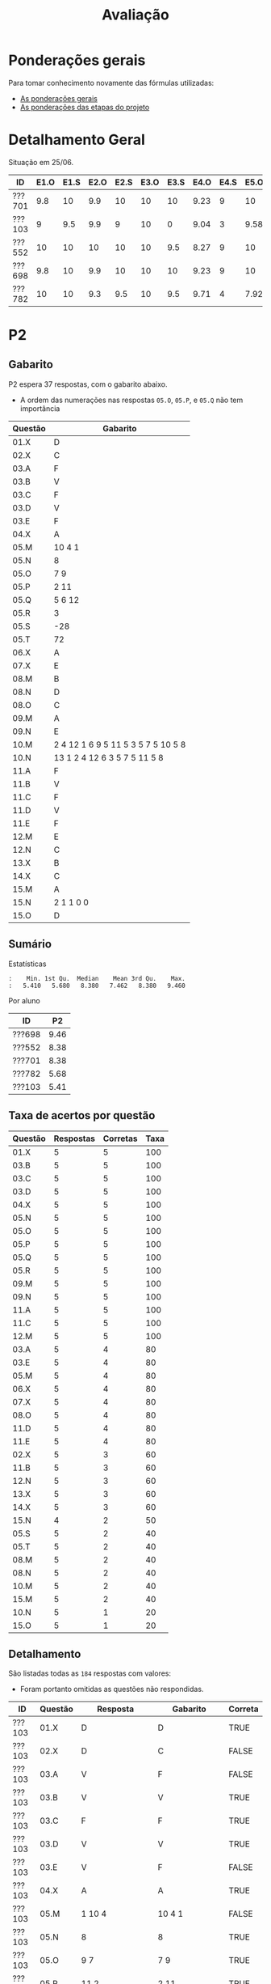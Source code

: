# -*- coding: utf-8 -*-"
#+STARTUP: overview indent

#+TITLE: Avaliação

#+OPTIONS: html-link-use-abs-url:nil html-postamble:auto
#+OPTIONS: html-preamble:t html-scripts:t html-style:t
#+OPTIONS: html5-fancy:nil tex:t
#+HTML_DOCTYPE: xhtml-strict
#+HTML_CONTAINER: div
#+DESCRIPTION:
#+KEYWORDS:
#+HTML_LINK_HOME:
#+HTML_LINK_UP:
#+HTML_MATHJAX:
#+HTML_HEAD:
#+HTML_HEAD_EXTRA:
#+SUBTITLE:
#+INFOJS_OPT:
#+CREATOR: <a href="http://www.gnu.org/software/emacs/">Emacs</a> 25.2.2 (<a href="http://orgmode.org">Org</a> mode 9.0.1)
#+LATEX_HEADER:
#+EXPORT_EXCLUDE_TAGS: noexport
#+EXPORT_SELECT_TAGS: export
#+TAGS: noexport(n) deprecated(d)

* Ponderações gerais

Para tomar conhecimento novamente das fórmulas utilizadas:
- [[./plano/index.org][As ponderações gerais]]
- [[./projeto/README.org][As ponderações das etapas do projeto]]

* Detalhamento Geral

Situação em 25/06.

| ID     | E1.O | E1.S | E2.O | E2.S | E3.O | E3.S | E4.O | E4.S | E5.O | E5.S | E6.O | E6.S | Faltas | Freq |   P1 |   P2 | PR |    T |
|--------+------+------+------+------+------+------+------+------+------+------+------+------+--------+------+------+------+----+------|
| ???701 |  9.8 |   10 |  9.9 |   10 |   10 |   10 | 9.23 |    9 |   10 |   10 |   10 |   10 |      2 |   92 | 8.44 | 8.38 |  0 | 9.28 |
| ???103 |    9 |  9.5 |  9.9 |    9 |   10 |    0 | 9.04 |    3 | 9.58 |    7 |    0 |    0 |      5 |   80 | 0.83 | 5.41 |  0 | 6.28 |
| ???552 |   10 |   10 |   10 |   10 |   10 |  9.5 | 8.27 |    9 |   10 |   10 |   10 | 8.53 |      5 |   80 |  9.6 | 8.38 |  0 | 9.09 |
| ???698 |  9.8 |   10 |  9.9 |   10 |   10 |   10 | 9.23 |    9 |   10 |   10 |   10 |   10 |      3 |   88 | 7.11 | 9.46 |  0 | 9.28 |
| ???782 |   10 |   10 |  9.3 |  9.5 |   10 |  9.5 | 9.71 |    4 | 7.92 |    6 |    0 |    0 |      1 |   96 | 8.33 | 5.68 |  0 | 6.99 |

* PR                                                               :noexport:
** Gabarito

PR espera 33 respostas, com o gabarito abaixo.

| Questão | Gabarito  |
|---------+-----------|
| 01.X    | E         |
| 02.X    | C         |
| 03.X    | D         |
| 04.X    | AADDDAAA  |
| 05.M    | 100100    |
| 05.N    | A         |
| 05.O    | B         |
| 06.X    | E         |
| 07.X    | C         |
| 08.X    | A         |
| 09.M    | 7 9 12    |
| 09.N    | 6         |
| 09.O    | 3 10      |
| 09.P    | 1 11      |
| 09.Q    | 2 5 8     |
| 09.R    | 4         |
| 10.A    | F         |
| 10.B    | F         |
| 10.C    | V         |
| 10.D    | F         |
| 10.E    | F         |
| 11.X    | 10110     |
| 12.X    | D         |
| 13.M    | C         |
| 13.N    | A         |
| 13.O    | B         |
| 14.X    | C         |
| 15.X    | A         |
| 16.X    | D         |
| 17.X    | E         |
| 18.M    | D         |
| 18.N    | 2 1 1 0 0 |
| 18.O    | E         |
** Sumário

| ID     |   PR |
|--------+------|
| ???155 | 6.67 |
| ???424 | 5.15 |
| ???490 | 4.55 |
** Taxa de acertos por questão

| Questão | Respostas | Corretas | Taxa |
|---------+-----------+----------+------|
| 04.X    |         3 |        3 |  100 |
| 07.X    |         3 |        3 |  100 |
| 09.N    |         3 |        3 |  100 |
| 09.O    |         3 |        3 |  100 |
| 09.P    |         3 |        3 |  100 |
| 09.R    |         3 |        3 |  100 |
| 10.B    |         3 |        3 |  100 |
| 10.C    |         3 |        3 |  100 |
| 12.X    |         3 |        3 |  100 |
| 01.X    |         3 |        2 |   67 |
| 05.N    |         3 |        2 |   67 |
| 05.O    |         3 |        2 |   67 |
| 06.X    |         3 |        2 |   67 |
| 09.M    |         3 |        2 |   67 |
| 09.Q    |         3 |        2 |   67 |
| 10.E    |         3 |        2 |   67 |
| 13.O    |         3 |        2 |   67 |
| 18.O    |         3 |        2 |   67 |
| 02.X    |         3 |        1 |   33 |
| 03.X    |         3 |        1 |   33 |
| 10.A    |         3 |        1 |   33 |
| 10.D    |         3 |        1 |   33 |
| 14.X    |         3 |        1 |   33 |
| 15.X    |         3 |        1 |   33 |
| 16.X    |         3 |        1 |   33 |
| 17.X    |         3 |        1 |   33 |
| 18.M    |         3 |        1 |   33 |
| 05.M    |         3 |        0 |    0 |
| 08.X    |         3 |        0 |    0 |
| 11.X    |         3 |        0 |    0 |
| 13.M    |         3 |        0 |    0 |
| 13.N    |         3 |        0 |    0 |
| 18.N    |         3 |        0 |    0 |
** Detalhamento

| ID     | Questão | Resposta  | Gabarito  | Correta |
|--------+---------+-----------+-----------+---------|
| ???155 | 01.X    | =E=         | =E=         | TRUE    |
| ???155 | 02.X    | =C=         | =C=         | TRUE    |
| ???155 | 03.X    | =D=         | =D=         | TRUE    |
| ???155 | 04.X    | =AADDDAAA=  | =AADDDAAA=  | TRUE    |
| ???155 | 05.M    | =010100=    | =100100=    | FALSE   |
| ???155 | 05.N    | =A=         | =A=         | TRUE    |
| ???155 | 05.O    | =B=         | =B=         | TRUE    |
| ???155 | 06.X    | =E=         | =E=         | TRUE    |
| ???155 | 07.X    | =C=         | =C=         | TRUE    |
| ???155 | 08.X    | =D=         | =A=         | FALSE   |
| ???155 | 09.M    | =12 7 9=    | =7 9 12=    | FALSE   |
| ???155 | 09.N    | =6=         | =6=         | TRUE    |
| ???155 | 09.O    | =3 10=      | =3 10=      | TRUE    |
| ???155 | 09.P    | =1 11=      | =1 11=      | TRUE    |
| ???155 | 09.Q    | =5 8 2=     | =2 5 8=     | TRUE    |
| ???155 | 09.R    | =4=         | =4=         | TRUE    |
| ???155 | 10.A    | =F=         | =F=         | TRUE    |
| ???155 | 10.B    | =F=         | =F=         | TRUE    |
| ???155 | 10.C    | =V=         | =V=         | TRUE    |
| ???155 | 10.D    | =F=         | =F=         | TRUE    |
| ???155 | 10.E    | =F=         | =F=         | TRUE    |
| ???155 | 11.X    | =01010=     | =10110=     | FALSE   |
| ???155 | 12.X    | =D=         | =D=         | TRUE    |
| ???155 | 13.M    | =A=         | =C=         | FALSE   |
| ???155 | 13.N    | =B=         | =A=         | FALSE   |
| ???155 | 13.O    | =B=         | =B=         | TRUE    |
| ???155 | 14.X    | =B=         | =C=         | FALSE   |
| ???155 | 15.X    | =E=         | =A=         | FALSE   |
| ???155 | 16.X    | =D=         | =D=         | TRUE    |
| ???155 | 17.X    | =E=         | =E=         | TRUE    |
| ???155 | 18.M    | =B=         | =D=         | FALSE   |
| ???155 | 18.N    | =1 2 1 0 0= | =2 1 1 0 0= | FALSE   |
| ???155 | 18.O    | =D=         | =E=         | FALSE   |
| ???424 | 01.X    | =B=         | =E=         | FALSE   |
| ???424 | 02.X    | =D=         | =C=         | FALSE   |
| ???424 | 03.X    | =E=         | =D=         | FALSE   |
| ???424 | 04.X    | =AADDDAAA=  | =AADDDAAA=  | TRUE    |
| ???424 | 05.M    | =011100=    | =100100=    | FALSE   |
| ???424 | 05.N    | =A=         | =A=         | TRUE    |
| ???424 | 05.O    | =B=         | =B=         | TRUE    |
| ???424 | 06.X    | =E=         | =E=         | TRUE    |
| ???424 | 07.X    | =C=         | =C=         | TRUE    |
| ???424 | 08.X    | =E=         | =A=         | FALSE   |
| ???424 | 09.M    | =7 9 12=    | =7 9 12=    | TRUE    |
| ???424 | 09.N    | =6=         | =6=         | TRUE    |
| ???424 | 09.O    | =10 3=      | =3 10=      | TRUE    |
| ???424 | 09.P    | =11 1=      | =1 11=      | TRUE    |
| ???424 | 09.Q    | =5 2=       | =2 5 8=     | FALSE   |
| ???424 | 09.R    | =4=         | =4=         | TRUE    |
| ???424 | 10.A    | =V=         | =F=         | FALSE   |
| ???424 | 10.B    | =F=         | =F=         | TRUE    |
| ???424 | 10.C    | =V=         | =V=         | TRUE    |
| ???424 | 10.D    | =V=         | =F=         | FALSE   |
| ???424 | 10.E    | =V=         | =F=         | FALSE   |
| ???424 | 11.X    | =01011=     | =10110=     | FALSE   |
| ???424 | 12.X    | =D=         | =D=         | TRUE    |
| ???424 | 13.M    | =A=         | =C=         | FALSE   |
| ???424 | 13.N    | =E=         | =A=         | FALSE   |
| ???424 | 13.O    | =B=         | =B=         | TRUE    |
| ???424 | 14.X    | =A=         | =C=         | FALSE   |
| ???424 | 15.X    | =A=         | =A=         | TRUE    |
| ???424 | 16.X    | =E=         | =D=         | FALSE   |
| ???424 | 17.X    | =C=         | =E=         | FALSE   |
| ???424 | 18.M    | =D=         | =D=         | TRUE    |
| ???424 | 18.N    | =4=         | =2 1 1 0 0= | FALSE   |
| ???424 | 18.O    | =E=         | =E=         | TRUE    |
| ???490 | 01.X    | =E=         | =E=         | TRUE    |
| ???490 | 02.X    | =D=         | =C=         | FALSE   |
| ???490 | 03.X    | =C=         | =D=         | FALSE   |
| ???490 | 04.X    | =AADDDAAA=  | =AADDDAAA=  | TRUE    |
| ???490 | 05.M    | =010110=    | =100100=    | FALSE   |
| ???490 | 05.N    | =D=         | =A=         | FALSE   |
| ???490 | 05.O    | =C=         | =B=         | FALSE   |
| ???490 | 06.X    | =B=         | =E=         | FALSE   |
| ???490 | 07.X    | =C=         | =C=         | TRUE    |
| ???490 | 08.X    | =E=         | =A=         | FALSE   |
| ???490 | 09.M    | =7 9 12=    | =7 9 12=    | TRUE    |
| ???490 | 09.N    | =6=         | =6=         | TRUE    |
| ???490 | 09.O    | =3 10=      | =3 10=      | TRUE    |
| ???490 | 09.P    | =1 11=      | =1 11=      | TRUE    |
| ???490 | 09.Q    | =2 5 8=     | =2 5 8=     | TRUE    |
| ???490 | 09.R    | =4=         | =4=         | TRUE    |
| ???490 | 10.A    | =V=         | =F=         | FALSE   |
| ???490 | 10.B    | =F=         | =F=         | TRUE    |
| ???490 | 10.C    | =V=         | =V=         | TRUE    |
| ???490 | 10.D    | =V=         | =F=         | FALSE   |
| ???490 | 10.E    | =F=         | =F=         | TRUE    |
| ???490 | 11.X    | =01010=     | =10110=     | FALSE   |
| ???490 | 12.X    | =D=         | =D=         | TRUE    |
| ???490 | 13.M    | =E=         | =C=         | FALSE   |
| ???490 | 13.N    | =C=         | =A=         | FALSE   |
| ???490 | 13.O    | =E=         | =B=         | FALSE   |
| ???490 | 14.X    | =C=         | =C=         | TRUE    |
| ???490 | 15.X    | =D=         | =A=         | FALSE   |
| ???490 | 16.X    | =C=         | =D=         | FALSE   |
| ???490 | 17.X    | =D=         | =E=         | FALSE   |
| ???490 | 18.M    | =E=         | =D=         | FALSE   |
| ???490 | 18.N    | =2 1 2 0 2= | =2 1 1 0 0= | FALSE   |
| ???490 | 18.O    | =E=         | =E=         | TRUE    |

* P2
** Gabarito

P2 espera 37 respostas, com o gabarito abaixo.
- A ordem das numerações nas respostas =05.O=, =05.P=, e =05.Q= não tem importância

| Questão | Gabarito                           |
|---------+------------------------------------|
| 01.X    | D                                  |
| 02.X    | C                                  |
| 03.A    | F                                  |
| 03.B    | V                                  |
| 03.C    | F                                  |
| 03.D    | V                                  |
| 03.E    | F                                  |
| 04.X    | A                                  |
| 05.M    | 10 4 1                             |
| 05.N    | 8                                  |
| 05.O    | 7 9                                |
| 05.P    | 2 11                               |
| 05.Q    | 5 6 12                             |
| 05.R    | 3                                  |
| 05.S    | -28                                |
| 05.T    | 72                                 |
| 06.X    | A                                  |
| 07.X    | E                                  |
| 08.M    | B                                  |
| 08.N    | D                                  |
| 08.O    | C                                  |
| 09.M    | A                                  |
| 09.N    | E                                  |
| 10.M    | 2 4 12 1 6 9 5 11 5 3 5 7 5 10 5 8 |
| 10.N    | 13 1 2 4 12 6 3 5 7 5 11 5 8       |
| 11.A    | F                                  |
| 11.B    | V                                  |
| 11.C    | F                                  |
| 11.D    | V                                  |
| 11.E    | F                                  |
| 12.M    | E                                  |
| 12.N    | C                                  |
| 13.X    | B                                  |
| 14.X    | C                                  |
| 15.M    | A                                  |
| 15.N    | 2 1 1 0 0                          |
| 15.O    | D                                  |

** Sumário

Estatísticas

#+BEGIN_EXAMPLE
:    Min. 1st Qu.  Median    Mean 3rd Qu.    Max. 
:   5.410   5.680   8.380   7.462   8.380   9.460
#+END_EXAMPLE

Por aluno

#+name: p2.notas
| ID     |   P2 |
|--------+------|
| ???698 | 9.46 |
| ???552 | 8.38 |
| ???701 | 8.38 |
| ???782 | 5.68 |
| ???103 | 5.41 |

** Taxa de acertos por questão

| Questão | Respostas | Corretas | Taxa |
|---------+-----------+----------+------|
| 01.X    |         5 |        5 |  100 |
| 03.B    |         5 |        5 |  100 |
| 03.C    |         5 |        5 |  100 |
| 03.D    |         5 |        5 |  100 |
| 04.X    |         5 |        5 |  100 |
| 05.N    |         5 |        5 |  100 |
| 05.O    |         5 |        5 |  100 |
| 05.P    |         5 |        5 |  100 |
| 05.Q    |         5 |        5 |  100 |
| 05.R    |         5 |        5 |  100 |
| 09.M    |         5 |        5 |  100 |
| 09.N    |         5 |        5 |  100 |
| 11.A    |         5 |        5 |  100 |
| 11.C    |         5 |        5 |  100 |
| 12.M    |         5 |        5 |  100 |
| 03.A    |         5 |        4 |   80 |
| 03.E    |         5 |        4 |   80 |
| 05.M    |         5 |        4 |   80 |
| 06.X    |         5 |        4 |   80 |
| 07.X    |         5 |        4 |   80 |
| 08.O    |         5 |        4 |   80 |
| 11.D    |         5 |        4 |   80 |
| 11.E    |         5 |        4 |   80 |
| 02.X    |         5 |        3 |   60 |
| 11.B    |         5 |        3 |   60 |
| 12.N    |         5 |        3 |   60 |
| 13.X    |         5 |        3 |   60 |
| 14.X    |         5 |        3 |   60 |
| 15.N    |         4 |        2 |   50 |
| 05.S    |         5 |        2 |   40 |
| 05.T    |         5 |        2 |   40 |
| 08.M    |         5 |        2 |   40 |
| 08.N    |         5 |        2 |   40 |
| 10.M    |         5 |        2 |   40 |
| 15.M    |         5 |        2 |   40 |
| 10.N    |         5 |        1 |   20 |
| 15.O    |         5 |        1 |   20 |

** Detalhamento

São listadas todas as ~184~ respostas com valores:
- Foram portanto omitidas as questões não respondidas.

| ID     | Questão | Resposta                              | Gabarito                           | Correta |
|--------+---------+---------------------------------------+------------------------------------+---------|
| ???103 | 01.X    | D                                     | D                                  | TRUE    |
| ???103 | 02.X    | D                                     | C                                  | FALSE   |
| ???103 | 03.A    | V                                     | F                                  | FALSE   |
| ???103 | 03.B    | V                                     | V                                  | TRUE    |
| ???103 | 03.C    | F                                     | F                                  | TRUE    |
| ???103 | 03.D    | V                                     | V                                  | TRUE    |
| ???103 | 03.E    | V                                     | F                                  | FALSE   |
| ???103 | 04.X    | A                                     | A                                  | TRUE    |
| ???103 | 05.M    | 1 10 4                                | 10 4 1                             | FALSE   |
| ???103 | 05.N    | 8                                     | 8                                  | TRUE    |
| ???103 | 05.O    | 9 7                                   | 7 9                                | TRUE    |
| ???103 | 05.P    | 11 2                                  | 2 11                               | TRUE    |
| ???103 | 05.Q    | 6 12 5                                | 5 6 12                             | TRUE    |
| ???103 | 05.R    | 3                                     | 3                                  | TRUE    |
| ???103 | 05.S    | 28                                    | -28                                | FALSE   |
| ???103 | 05.T    | 64                                    | 72                                 | FALSE   |
| ???103 | 06.X    | A                                     | A                                  | TRUE    |
| ???103 | 07.X    | E                                     | E                                  | TRUE    |
| ???103 | 08.M    | E                                     | B                                  | FALSE   |
| ???103 | 08.N    | C                                     | D                                  | FALSE   |
| ???103 | 08.O    | C                                     | C                                  | TRUE    |
| ???103 | 09.M    | A                                     | A                                  | TRUE    |
| ???103 | 09.N    | E                                     | E                                  | TRUE    |
| ???103 | 10.M    | 4 12 1 6 9 11 5 3 5 7 5 10 5 8        | 2 4 12 1 6 9 5 11 5 3 5 7 5 10 5 8 | FALSE   |
| ???103 | 10.N    | 1 6 5 7 5 16                          | 13 1 2 4 12 6 3 5 7 5 11 5 8       | FALSE   |
| ???103 | 11.A    | F                                     | F                                  | TRUE    |
| ???103 | 11.B    | V                                     | V                                  | TRUE    |
| ???103 | 11.C    | F                                     | F                                  | TRUE    |
| ???103 | 11.D    | V                                     | V                                  | TRUE    |
| ???103 | 11.E    | V                                     | F                                  | FALSE   |
| ???103 | 12.M    | E                                     | E                                  | TRUE    |
| ???103 | 12.N    | D                                     | C                                  | FALSE   |
| ???103 | 13.X    | D                                     | B                                  | FALSE   |
| ???103 | 14.X    | B                                     | C                                  | FALSE   |
| ???103 | 15.M    | C                                     | A                                  | FALSE   |
| ???103 | 15.N    | 2 2 1 0 0                             | 2 1 1 0 0                          | FALSE   |
| ???103 | 15.O    | C                                     | D                                  | FALSE   |
| ???552 | 01.X    | D                                     | D                                  | TRUE    |
| ???552 | 02.X    | C                                     | C                                  | TRUE    |
| ???552 | 03.A    | F                                     | F                                  | TRUE    |
| ???552 | 03.B    | V                                     | V                                  | TRUE    |
| ???552 | 03.C    | F                                     | F                                  | TRUE    |
| ???552 | 03.D    | V                                     | V                                  | TRUE    |
| ???552 | 03.E    | F                                     | F                                  | TRUE    |
| ???552 | 04.X    | A                                     | A                                  | TRUE    |
| ???552 | 05.M    | 10 4 1                                | 10 4 1                             | TRUE    |
| ???552 | 05.N    | 8                                     | 8                                  | TRUE    |
| ???552 | 05.O    | 7 9                                   | 7 9                                | TRUE    |
| ???552 | 05.P    | 2 11                                  | 2 11                               | TRUE    |
| ???552 | 05.Q    | 5 6 12                                | 5 6 12                             | TRUE    |
| ???552 | 05.R    | 3                                     | 3                                  | TRUE    |
| ???552 | 05.S    | -28                                   | -28                                | TRUE    |
| ???552 | 05.T    | 72                                    | 72                                 | TRUE    |
| ???552 | 06.X    | A                                     | A                                  | TRUE    |
| ???552 | 07.X    | E                                     | E                                  | TRUE    |
| ???552 | 08.M    | B                                     | B                                  | TRUE    |
| ???552 | 08.N    | D                                     | D                                  | TRUE    |
| ???552 | 08.O    | C                                     | C                                  | TRUE    |
| ???552 | 09.M    | A                                     | A                                  | TRUE    |
| ???552 | 09.N    | E                                     | E                                  | TRUE    |
| ???552 | 10.M    | 2 4 12 13 1 6 9 5 11 5 3 5 7 5 10 5 8 | 2 4 12 1 6 9 5 11 5 3 5 7 5 10 5 8 | FALSE   |
| ???552 | 10.N    | 13 1 2 4 12 6 3  5 7 5 11 5 8         | 13 1 2 4 12 6 3 5 7 5 11 5 8       | FALSE   |
| ???552 | 11.A    | F                                     | F                                  | TRUE    |
| ???552 | 11.B    | F                                     | V                                  | FALSE   |
| ???552 | 11.C    | F                                     | F                                  | TRUE    |
| ???552 | 11.D    | V                                     | V                                  | TRUE    |
| ???552 | 11.E    | F                                     | F                                  | TRUE    |
| ???552 | 12.M    | E                                     | E                                  | TRUE    |
| ???552 | 12.N    | C                                     | C                                  | TRUE    |
| ???552 | 13.X    | B                                     | B                                  | TRUE    |
| ???552 | 14.X    | C                                     | C                                  | TRUE    |
| ???552 | 15.M    | B                                     | A                                  | FALSE   |
| ???552 | 15.N    | 1 1 1 0 0                             | 2 1 1 0 0                          | FALSE   |
| ???552 | 15.O    | C                                     | D                                  | FALSE   |
| ???698 | 01.X    | D                                     | D                                  | TRUE    |
| ???698 | 02.X    | C                                     | C                                  | TRUE    |
| ???698 | 03.A    | F                                     | F                                  | TRUE    |
| ???698 | 03.B    | V                                     | V                                  | TRUE    |
| ???698 | 03.C    | F                                     | F                                  | TRUE    |
| ???698 | 03.D    | V                                     | V                                  | TRUE    |
| ???698 | 03.E    | F                                     | F                                  | TRUE    |
| ???698 | 04.X    | A                                     | A                                  | TRUE    |
| ???698 | 05.M    | 10 4 1                                | 10 4 1                             | TRUE    |
| ???698 | 05.N    | 8                                     | 8                                  | TRUE    |
| ???698 | 05.O    | 7 9                                   | 7 9                                | TRUE    |
| ???698 | 05.P    | 11 2                                  | 2 11                               | TRUE    |
| ???698 | 05.Q    | 5 6 12                                | 5 6 12                             | TRUE    |
| ???698 | 05.R    | 3                                     | 3                                  | TRUE    |
| ???698 | 05.S    | -7                                    | -28                                | FALSE   |
| ???698 | 05.T    | 72                                    | 72                                 | TRUE    |
| ???698 | 06.X    | A                                     | A                                  | TRUE    |
| ???698 | 07.X    | E                                     | E                                  | TRUE    |
| ???698 | 08.M    | C                                     | B                                  | FALSE   |
| ???698 | 08.N    | D                                     | D                                  | TRUE    |
| ???698 | 08.O    | C                                     | C                                  | TRUE    |
| ???698 | 09.M    | A                                     | A                                  | TRUE    |
| ???698 | 09.N    | E                                     | E                                  | TRUE    |
| ???698 | 10.M    | 2 4 12 1 6 9 5 11 5 3 5 7 5 10 5 8    | 2 4 12 1 6 9 5 11 5 3 5 7 5 10 5 8 | TRUE    |
| ???698 | 10.N    | 13 1 2 4 12 6 3 5 7 5 11 5 8          | 13 1 2 4 12 6 3 5 7 5 11 5 8       | TRUE    |
| ???698 | 11.A    | F                                     | F                                  | TRUE    |
| ???698 | 11.B    | V                                     | V                                  | TRUE    |
| ???698 | 11.C    | F                                     | F                                  | TRUE    |
| ???698 | 11.D    | V                                     | V                                  | TRUE    |
| ???698 | 11.E    | F                                     | F                                  | TRUE    |
| ???698 | 12.M    | E                                     | E                                  | TRUE    |
| ???698 | 12.N    | C                                     | C                                  | TRUE    |
| ???698 | 13.X    | B                                     | B                                  | TRUE    |
| ???698 | 14.X    | C                                     | C                                  | TRUE    |
| ???698 | 15.M    | A                                     | A                                  | TRUE    |
| ???698 | 15.N    | 2 1 1 0 0                             | 2 1 1 0 0                          | TRUE    |
| ???698 | 15.O    | D                                     | D                                  | TRUE    |
| ???701 | 01.X    | D                                     | D                                  | TRUE    |
| ???701 | 02.X    | E                                     | C                                  | FALSE   |
| ???701 | 03.A    | F                                     | F                                  | TRUE    |
| ???701 | 03.B    | V                                     | V                                  | TRUE    |
| ???701 | 03.C    | F                                     | F                                  | TRUE    |
| ???701 | 03.D    | V                                     | V                                  | TRUE    |
| ???701 | 03.E    | F                                     | F                                  | TRUE    |
| ???701 | 04.X    | A                                     | A                                  | TRUE    |
| ???701 | 05.M    | 10 4 1                                | 10 4 1                             | TRUE    |
| ???701 | 05.N    | 8                                     | 8                                  | TRUE    |
| ???701 | 05.O    | 9 7                                   | 7 9                                | TRUE    |
| ???701 | 05.P    | 2 11                                  | 2 11                               | TRUE    |
| ???701 | 05.Q    | 6 12 5                                | 5 6 12                             | TRUE    |
| ???701 | 05.R    | 3                                     | 3                                  | TRUE    |
| ???701 | 05.S    | -28                                   | -28                                | TRUE    |
| ???701 | 05.T    | 44                                    | 72                                 | FALSE   |
| ???701 | 06.X    | A                                     | A                                  | TRUE    |
| ???701 | 07.X    | E                                     | E                                  | TRUE    |
| ???701 | 08.M    | B                                     | B                                  | TRUE    |
| ???701 | 08.N    | A                                     | D                                  | FALSE   |
| ???701 | 08.O    | C                                     | C                                  | TRUE    |
| ???701 | 09.M    | A                                     | A                                  | TRUE    |
| ???701 | 09.N    | E                                     | E                                  | TRUE    |
| ???701 | 10.M    | 2 4 12 1 6 9 5 11 5 3 5 7 5 10 5 8    | 2 4 12 1 6 9 5 11 5 3 5 7 5 10 5 8 | TRUE    |
| ???701 | 10.N    | 13 1 2 12 6 15 5 7 5 11 5 8           | 13 1 2 4 12 6 3 5 7 5 11 5 8       | FALSE   |
| ???701 | 11.A    | F                                     | F                                  | TRUE    |
| ???701 | 11.B    | F                                     | V                                  | FALSE   |
| ???701 | 11.C    | F                                     | F                                  | TRUE    |
| ???701 | 11.D    | V                                     | V                                  | TRUE    |
| ???701 | 11.E    | F                                     | F                                  | TRUE    |
| ???701 | 12.M    | E                                     | E                                  | TRUE    |
| ???701 | 12.N    | C                                     | C                                  | TRUE    |
| ???701 | 13.X    | B                                     | B                                  | TRUE    |
| ???701 | 14.X    | C                                     | C                                  | TRUE    |
| ???701 | 15.M    | A                                     | A                                  | TRUE    |
| ???701 | 15.N    | 2 1 1 0 0                             | 2 1 1 0 0                          | TRUE    |
| ???701 | 15.O    | C                                     | D                                  | FALSE   |
| ???782 | 01.X    | D                                     | D                                  | TRUE    |
| ???782 | 02.X    | C                                     | C                                  | TRUE    |
| ???782 | 03.A    | F                                     | F                                  | TRUE    |
| ???782 | 03.B    | V                                     | V                                  | TRUE    |
| ???782 | 03.C    | F                                     | F                                  | TRUE    |
| ???782 | 03.D    | V                                     | V                                  | TRUE    |
| ???782 | 03.E    | F                                     | F                                  | TRUE    |
| ???782 | 04.X    | A                                     | A                                  | TRUE    |
| ???782 | 05.M    | 10 4 1                                | 10 4 1                             | TRUE    |
| ???782 | 05.N    | 8                                     | 8                                  | TRUE    |
| ???782 | 05.O    | 9 7                                   | 7 9                                | TRUE    |
| ???782 | 05.P    | 11 2                                  | 2 11                               | TRUE    |
| ???782 | 05.Q    | 6 12 5                                | 5 6 12                             | TRUE    |
| ???782 | 05.R    | 3                                     | 3                                  | TRUE    |
| ???782 | 05.S    | 7                                     | -28                                | FALSE   |
| ???782 | 05.T    | 32                                    | 72                                 | FALSE   |
| ???782 | 06.X    | E                                     | A                                  | FALSE   |
| ???782 | 07.X    | C                                     | E                                  | FALSE   |
| ???782 | 08.M    | D                                     | B                                  | FALSE   |
| ???782 | 08.N    | B                                     | D                                  | FALSE   |
| ???782 | 08.O    | E                                     | C                                  | FALSE   |
| ???782 | 09.M    | A                                     | A                                  | TRUE    |
| ???782 | 09.N    | E                                     | E                                  | TRUE    |
| ???782 | 10.M    | 2 4 12 1 6 11 5 3 5 7 5 8 10 9        | 2 4 12 1 6 9 5 11 5 3 5 7 5 10 5 8 | FALSE   |
| ???782 | 10.N    | 13 6 9 5 7                            | 13 1 2 4 12 6 3 5 7 5 11 5 8       | FALSE   |
| ???782 | 11.A    | F                                     | F                                  | TRUE    |
| ???782 | 11.B    | V                                     | V                                  | TRUE    |
| ???782 | 11.C    | F                                     | F                                  | TRUE    |
| ???782 | 11.D    | F                                     | V                                  | FALSE   |
| ???782 | 11.E    | F                                     | F                                  | TRUE    |
| ???782 | 12.M    | E                                     | E                                  | TRUE    |
| ???782 | 12.N    | E                                     | C                                  | FALSE   |
| ???782 | 13.X    | D                                     | B                                  | FALSE   |
| ???782 | 14.X    | B                                     | C                                  | FALSE   |
| ???782 | 15.M    | B                                     | A                                  | FALSE   |
| ???782 | 15.O    | C                                     | D                                  | FALSE   |

* P1
** Gabarito

|    E | Gabarito |
|------+----------|
|    1 | B        |
|    2 | D        |
|  3.1 | V        |
|  3.2 | V        |
|  3.3 | F        |
|  3.4 | V        |
|  3.5 | F        |
| 4.1A | 6        |
| 4.1B | 6        |
| 4.2A | 6        |
| 4.2B | 5        |
|  4.3 | 8        |
|  4.4 | V        |
|  4.5 | V        |
|  4.6 | F        |
|  4.7 | F        |
|    5 | 1        |
|    6 | A        |

** Pesos

O peso é dividido igualmente entre as múltiplas respostas esperadas.

| Q  | Peso |
|----+------|
| E1 |  2.0 |
| E2 |  1.5 |
| E3 |  2.0 |
| E4 |  2.5 |
| E5 |  1.0 |
| E6 |  1.0 |

** Sumário

| ID     |   P1 |
|--------+------|
| ???552 |  9.6 |
| ???701 | 8.44 |
| ???782 | 8.33 |
| ???698 | 7.11 |
| ???103 | 0.83 |

** Detalhamento

| ID     | E     | Resposta | Gabarito | Q  | Correta |
|--------+-------+----------+----------+----+---------|
| ???552 | E1    | B        | B        | E1 | TRUE    |
| ???701 | E1    | B        | B        | E1 | TRUE    |
| ???103 | E1    | D        | B        | E1 | FALSE   |
| ???782 | E1    | B        | B        | E1 | TRUE    |
| ???698 | E1    | B        | B        | E1 | TRUE    |
| ???552 | E2    | D        | D        | E2 | TRUE    |
| ???701 | E2    | D        | D        | E2 | TRUE    |
| ???103 | E2    | C        | D        | E2 | FALSE   |
| ???782 | E2    | D        | D        | E2 | TRUE    |
| ???698 | E2    | C        | D        | E2 | FALSE   |
| ???552 | E3.1  | V        | V        | E3 | TRUE    |
| ???701 | E3.1  | V        | V        | E3 | TRUE    |
| ???103 | E3.1  | F        | V        | E3 | FALSE   |
| ???782 | E3.1  | V        | V        | E3 | TRUE    |
| ???698 | E3.1  | V        | V        | E3 | TRUE    |
| ???552 | E3.2  | V        | V        | E3 | TRUE    |
| ???701 | E3.2  | V        | V        | E3 | TRUE    |
| ???103 | E3.2  | F        | V        | E3 | FALSE   |
| ???782 | E3.2  | V        | V        | E3 | TRUE    |
| ???698 | E3.2  | V        | V        | E3 | TRUE    |
| ???552 | E3.3  | F        | F        | E3 | TRUE    |
| ???701 | E3.3  | F        | F        | E3 | TRUE    |
| ???103 | E3.3  | V        | F        | E3 | FALSE   |
| ???782 | E3.3  | F        | F        | E3 | TRUE    |
| ???698 | E3.3  | F        | F        | E3 | TRUE    |
| ???552 | E3.4  | V        | V        | E3 | TRUE    |
| ???701 | E3.4  | V        | V        | E3 | TRUE    |
| ???103 | E3.4  | F        | V        | E3 | FALSE   |
| ???782 | E3.4  | V        | V        | E3 | TRUE    |
| ???698 | E3.4  | V        | V        | E3 | TRUE    |
| ???552 | E3.5  | V        | F        | E3 | FALSE   |
| ???701 | E3.5  | F        | F        | E3 | TRUE    |
| ???103 | E3.5  | V        | F        | E3 | FALSE   |
| ???782 | E3.5  | F        | F        | E3 | TRUE    |
| ???698 | E3.5  | F        | F        | E3 | TRUE    |
| ???552 | E4.1A | 6        | 6        | E4 | TRUE    |
| ???701 | E4.1A | 6        | 6        | E4 | TRUE    |
| ???103 | E4.1A | 5        | 6        | E4 | FALSE   |
| ???782 | E4.1A | 4        | 6        | E4 | FALSE   |
| ???698 | E4.1A | 7        | 6        | E4 | FALSE   |
| ???552 | E4.1B | 6        | 6        | E4 | TRUE    |
| ???701 | E4.1B | 6        | 6        | E4 | TRUE    |
| ???103 | E4.1B | 5        | 6        | E4 | FALSE   |
| ???782 | E4.1B | 4        | 6        | E4 | FALSE   |
| ???698 | E4.1B | 7        | 6        | E4 | FALSE   |
| ???552 | E4.2A | 6        | 6        | E4 | TRUE    |
| ???701 | E4.2A | 6        | 6        | E4 | TRUE    |
| ???103 | E4.2A | 3        | 6        | E4 | FALSE   |
| ???698 | E4.2A | 7        | 6        | E4 | FALSE   |
| ???552 | E4.2B | 5        | 5        | E4 | TRUE    |
| ???701 | E4.2B | 5        | 5        | E4 | TRUE    |
| ???103 | E4.2B | 3        | 5        | E4 | FALSE   |
| ???698 | E4.2B | 5        | 5        | E4 | TRUE    |
| ???552 | E4.3  | 8        | 8        | E4 | TRUE    |
| ???701 | E4.3  | 6        | 8        | E4 | FALSE   |
| ???103 | E4.3  | 9        | 8        | E4 | FALSE   |
| ???698 | E4.3  | 7        | 8        | E4 | FALSE   |
| ???552 | E4.4  | V        | V        | E4 | TRUE    |
| ???701 | E4.4  | V        | V        | E4 | TRUE    |
| ???103 | E4.4  | V        | V        | E4 | TRUE    |
| ???782 | E4.4  | V        | V        | E4 | TRUE    |
| ???698 | E4.4  | V        | V        | E4 | TRUE    |
| ???552 | E4.5  | V        | V        | E4 | TRUE    |
| ???701 | E4.5  | V        | V        | E4 | TRUE    |
| ???103 | E4.5  | V        | V        | E4 | TRUE    |
| ???782 | E4.5  | F        | V        | E4 | FALSE   |
| ???698 | E4.5  | V        | V        | E4 | TRUE    |
| ???552 | E4.6  | F        | F        | E4 | TRUE    |
| ???701 | E4.6  | V        | F        | E4 | FALSE   |
| ???103 | E4.6  | V        | F        | E4 | FALSE   |
| ???782 | E4.6  | V        | F        | E4 | FALSE   |
| ???698 | E4.6  | V        | F        | E4 | FALSE   |
| ???552 | E4.7  | F        | F        | E4 | TRUE    |
| ???701 | E4.7  | F        | F        | E4 | TRUE    |
| ???103 | E4.7  | F        | F        | E4 | TRUE    |
| ???782 | E4.7  | F        | F        | E4 | TRUE    |
| ???698 | E4.7  | F        | F        | E4 | TRUE    |
| ???552 | E5    | 1        | 1        | E5 | TRUE    |
| ???701 | E5    | 0        | 1        | E5 | FALSE   |
| ???103 | E5    | 0        | 1        | E5 | FALSE   |
| ???782 | E5    | 1        | 1        | E5 | TRUE    |
| ???698 | E5    | 1        | 1        | E5 | TRUE    |
| ???552 | E6    | A        | A        | E6 | TRUE    |
| ???701 | E6    | A        | A        | E6 | TRUE    |
| ???103 | E6    | E        | A        | E6 | FALSE   |
| ???782 | E6    | A        | A        | E6 | TRUE    |
| ???698 | E6    | A        | A        | E6 | TRUE    |

* Avaliação da disciplina

#+BEGIN_CENTER
[[https://goo.gl/forms/Hma6HJNo8s3WlD2o2][Avalie a disciplina/professor de maneira anônima]], preferencialmente no
final do semestre após a conclusão das aulas, mas em qualquer momento
caso o aluno pense necessário (o professor é notificado por e-mail
quando uma nova resposta é fornecida no formulário).
#+END_CENTER
